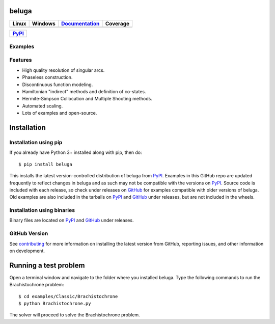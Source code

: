 beluga
======

.. image:: https://cdn.jsdelivr.net/gh/Rapid-Design-of-Systems-Laboratory/beluga@master/rdsl.png
    :align: right

.. _GitHub: https://github.com/Rapid-Design-of-Systems-Laboratory/beluga/releases

.. _PyPI: https://pypi.org/project/beluga/

.. _Documentation: http://beluga.readthedocs.io/en/latest/?badge=latest

.. _contributing: https://github.com/Rapid-Design-of-Systems-Laboratory/beluga/blob/master/CONTRIBUTING.md

.. |figures| image:: https://cdn.jsdelivr.net/gh/Rapid-Design-of-Systems-Laboratory/beluga@master/figures.png

+---------------+-----------------+----------------+------------+
| Linux         | Windows         | Documentation_ | Coverage   |
+===============+=================+================+============+
| |travisbadge| | |appveyorbadge| |    |docs|      | |coverage| |
+---------------+-----------------+----------------+------------+

.. |travisbadge| image:: https://travis-ci.org/Rapid-Design-of-Systems-Laboratory/beluga.svg?branch=master
    :target: https://travis-ci.org/Rapid-Design-of-Systems-Laboratory/beluga

.. |appveyorbadge| image:: https://ci.appveyor.com/api/projects/status/page1k2q2yeqbyty?svg=true
    :target: https://ci.appveyor.com/project/msparapa/beluga/branch/master

.. |docs| image:: https://readthedocs.org/projects/beluga/badge/?version=latest
    :target: Documentation_

.. |coverage| image:: https://cdn.jsdelivr.net/gh/Rapid-Design-of-Systems-Laboratory/beluga@master/coverage.svg
    :target: https://github.com/Rapid-Design-of-Systems-Laboratory/beluga

+------------+
| PyPI_      |
+============+
| |pypi|     |
+------------+

.. |pypi| image:: https://badge.fury.io/py/beluga.svg
    :target: https://pypi.org/project/beluga/

Examples
--------

|figures|

Features
--------

* High quality resolution of singular arcs.
* Phaseless construction.
* Discontinuous function modeling.
* Hamiltonian "indirect" methods and definition of co-states.
* Hermite-Simpson Collocation and Multiple Shooting methods.
* Automated scaling.
* Lots of examples and open-source.

Installation
============

Installation using pip
----------------------

If you already have Python 3+ installed along with pip, then do::

    $ pip install beluga

This installs the latest version-controlled distribution of beluga from PyPI_. Examples in this GitHub repo are updated frequently to reflect changes in beluga and as such may not be compatible with the versions on PyPI_. Source code is included with each release, so check under releases on GitHub_ for examples compatible with older versions of beluga. Old examples are also included in the tarballs on PyPI_ and GitHub_ under releases, but are not included in the wheels.

Installation using binaries
---------------------------

Binary files are located on PyPI_ and GitHub_ under releases.

GitHub Version
--------------

See contributing_ for more information on installing the latest version from GitHub, reporting issues, and other information on development.

Running a test problem
======================

Open a terminal window and navigate to the folder where you installed beluga. Type the following commands to run the Brachistochrone problem::

    $ cd examples/Classic/Brachistochrone
    $ python Brachistochrone.py

The solver will proceed to solve the Brachistochrone problem.

